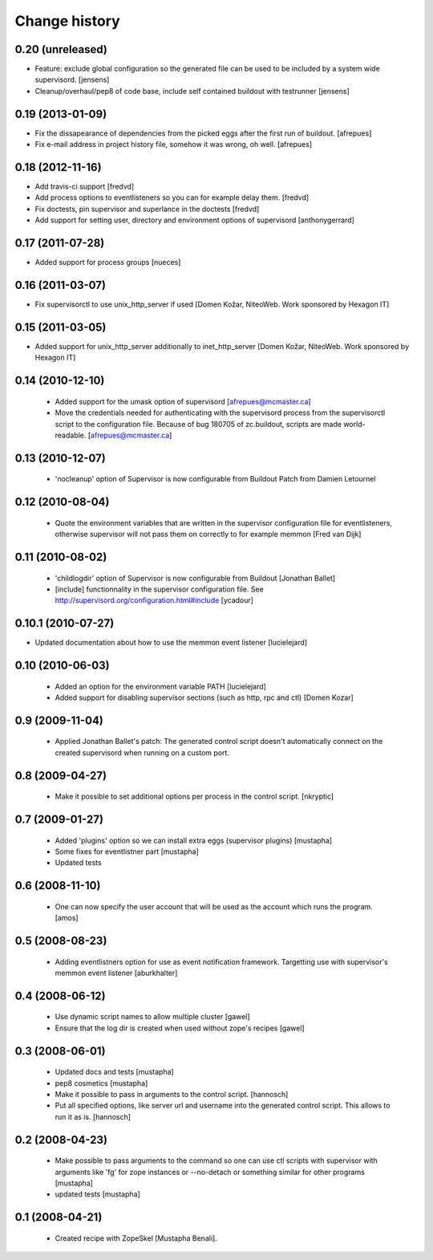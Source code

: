 Change history
**************

0.20 (unreleased)
=================

- Feature: exclude global configuration so the generated file can be used
  to be included by a system wide supervisord.
  [jensens]

- Cleanup/overhaul/pep8 of code base, include self contained buildout with
  testrunner
  [jensens]

0.19 (2013-01-09)
=================

- Fix the dissapearance of dependencies from the picked eggs after the
  first run of buildout.
  [afrepues]

- Fix e-mail address in project history file, somehow it was wrong, oh
  well.
  [afrepues]

0.18 (2012-11-16)
=================

- Add travis-ci support
  [fredvd]

- Add process options to eventlisteners so you can for example delay them.
  [fredvd]

- Fix doctests, pin supervisor and superlance in the doctests
  [fredvd]

- Add support for setting user, directory and environment options of
  supervisord
  [anthonygerrard]

0.17 (2011-07-28)
====================
- Added support for process groups
  [nueces]

0.16 (2011-03-07)
=================

- Fix supervisorctl to use unix_http_server if used
  [Domen Kožar, NiteoWeb. Work sponsored by Hexagon IT]

0.15 (2011-03-05)
=================

- Added support for unix_http_server additionally to inet_http_server
  [Domen Kožar, NiteoWeb. Work sponsored by Hexagon IT]

0.14 (2010-12-10)
=================

 - Added support for the umask option of supervisord
   [afrepues@mcmaster.ca]

 - Move the credentials needed for authenticating with the supervisord
   process from the supervisorctl script to the configuration
   file. Because of bug 180705 of zc.buildout, scripts are made
   world-readable. [afrepues@mcmaster.ca]

0.13 (2010-12-07)
=================

 - 'nocleanup' option of Supervisor is now configurable from Buildout
   Patch from Damien Letournel

0.12 (2010-08-04)
=================

 - Quote the environment variables that are written in the supervisor
   configuration file for eventlisteners, otherwise supervisor will not pass
   them on correctly to for example memmon [Fred van Dijk]

0.11 (2010-08-02)
=================

 - 'childlogdir' option of Supervisor is now configurable from Buildout
   [Jonathan Ballet]

 - [include] functionnality in the supervisor configuration file.
   See http://supervisord.org/configuration.html#include
   [ycadour]

0.10.1 (2010-07-27)
===================

- Updated documentation about how to use the memmon event listener [lucielejard]

0.10 (2010-06-03)
=================

 - Added an option for the environment variable PATH
   [lucielejard]

 - Added support for disabling supervisor sections (such as http, rpc and ctl) [Domen Kozar]


0.9 (2009-11-04)
================

 - Applied Jonathan Ballet's patch: The generated control script doesn't
   automatically connect on the created supervisord when running on a custom port.

0.8 (2009-04-27)
================

 - Make it possible to set additional options per process in the control script.
   [nkryptic]

0.7 (2009-01-27)
================

 - Added 'plugins' option so we can install extra eggs (supervisor plugins)
   [mustapha]

 - Some fixes for eventlistner part [mustapha]

 - Updated tests

0.6 (2008-11-10)
================

 - One can now specify the user account that will be used as the account
   which runs the program.
   [amos]

0.5 (2008-08-23)
================

 - Adding eventlistners option for use as event notification framework.
   Targetting use with supervisor's memmon event listener
   [aburkhalter]

0.4 (2008-06-12)
================

 - Use dynamic script names to allow multiple cluster
   [gawel]

 - Ensure that the log dir is created when used without zope's recipes
   [gawel]


0.3 (2008-06-01)
================

 - Updated docs and tests
   [mustapha]

 - pep8 cosmetics
   [mustapha]

 - Make it possible to pass in arguments to the control script.
   [hannosch]

 - Put all specified options, like server url and username into the generated
   control script. This allows to run it as is.
   [hannosch]

0.2 (2008-04-23)
================

 - Make possible to pass arguments to the command so one can use ctl scripts
   with supervisor with arguments like 'fg' for zope instances or --no-detach
   or something similar for other programs
   [mustapha]

 - updated tests
   [mustapha]

0.1 (2008-04-21)
================

 - Created recipe with ZopeSkel [Mustapha Benali].
